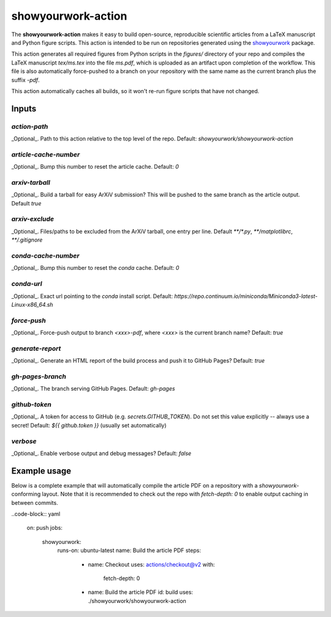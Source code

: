 showyourwork-action
===================

The **showyourwork-action** makes it easy to build open-source, reproducible scientific articles from a LaTeX manuscript and Python figure scripts. This action is intended to be run on repositories generated using the `showyourwork <https://github.com/rodluger/showyourwork>`_ package.

This action generates all required figures from Python scripts in the `figures/` directory of your repo and compiles the LaTeX manuscript `tex/ms.tex` into the file `ms.pdf`, which is uploaded as an artifact upon completion of the workflow. This file is also automatically force-pushed to a branch on your repository with the same name as the current branch plus the suffix `-pdf`.

This action automatically caches all builds, so it won't re-run figure scripts that have not changed.

Inputs
------

`action-path`
~~~~~~~~~~~~~

_Optional_. Path to this action relative to the top level of the repo. Default: `showyourwork/showyourwork-action`

`article-cache-number`
~~~~~~~~~~~~~~~~~~~~~~

_Optional_. Bump this number to reset the article cache. Default: `0`

`arxiv-tarball`
~~~~~~~~~~~~~~~

_Optional_. Build a tarball for easy ArXiV submission? This will be pushed to the same branch as the article output. Default `true`

`arxiv-exclude`
~~~~~~~~~~~~~~~

_Optional_. Files/paths to be excluded from the ArXiV tarball, one entry per line. Default `**/*.py`, `**/matplotlibrc`, `**/.gitignore`

`conda-cache-number`
~~~~~~~~~~~~~~~~~~~~

_Optional_. Bump this number to reset the `conda` cache. Default: `0`

`conda-url`
~~~~~~~~~~~

_Optional_. Exact url pointing to the `conda` install script. Default: `https://repo.continuum.io/miniconda/Miniconda3-latest-Linux-x86_64.sh`

`force-push`
~~~~~~~~~~~~

_Optional_. Force-push output to branch `<xxx>-pdf`, where `<xxx>` is the current branch name? Default: `true`

`generate-report`
~~~~~~~~~~~~~~~~~

_Optional_. Generate an HTML report of the build process and push it to GitHub Pages? Default: `true`

`gh-pages-branch`
~~~~~~~~~~~~~~~~~

_Optional_. The branch serving GitHub Pages. Default: `gh-pages`

`github-token`
~~~~~~~~~~~~~~

_Optional_. A token for access to GitHub (e.g. `secrets.GITHUB_TOKEN`). Do not set this value explicitly -- always use a secret! Default: `${{ github.token }}` (usually set automatically)

`verbose`
~~~~~~~~~

_Optional_. Enable verbose output and debug messages? Default: `false`

Example usage
-------------

Below is a complete example that will automatically compile the article PDF on a repository with a `showyourwork`-conforming layout. Note that it is recommended to check out the repo with `fetch-depth: 0` to enable output caching in between commits.

..code-block:: yaml

  on: push
  jobs:
    showyourwork:
      runs-on: ubuntu-latest
      name: Build the article PDF
      steps:
        - name: Checkout
          uses: actions/checkout@v2
          with:
            fetch-depth: 0
        - name: Build the article PDF
          id: build
          uses: ./showyourwork/showyourwork-action
